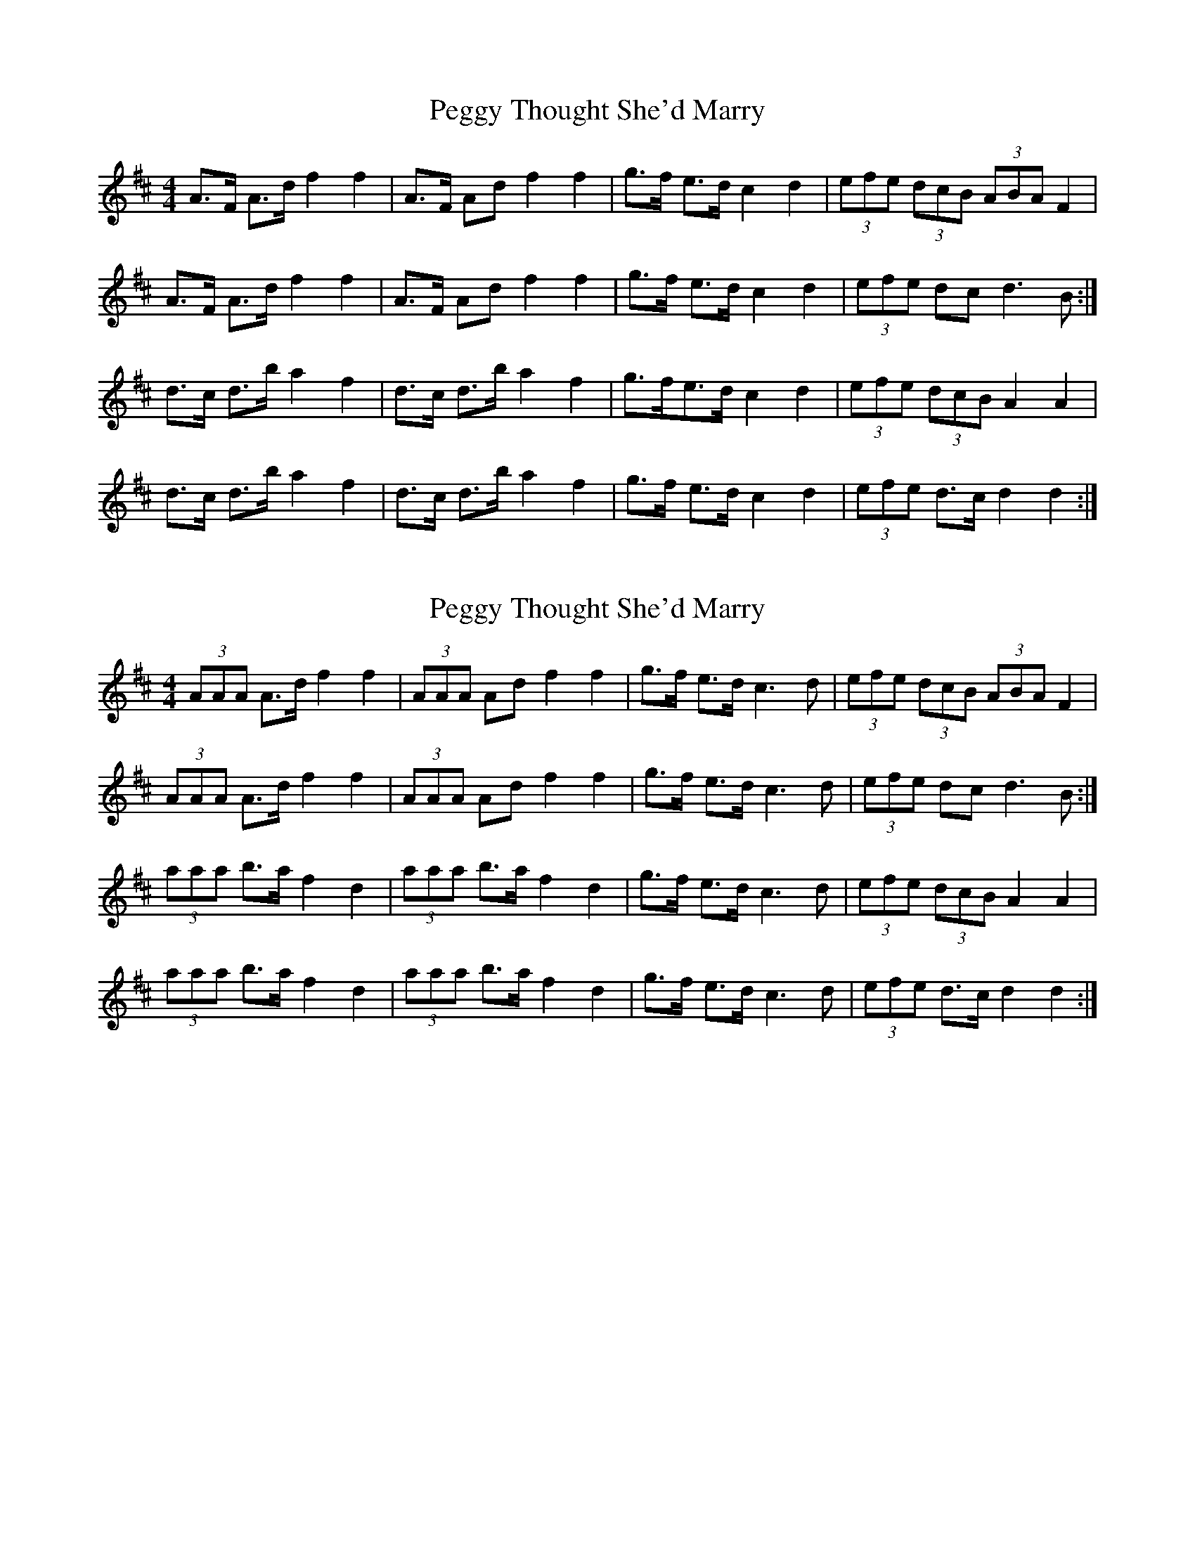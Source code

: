 X: 1
T: Peggy Thought She'd Marry
Z: Hugh O'Rourke
S: https://thesession.org/tunes/9332#setting9332
R: barndance
M: 4/4
L: 1/8
K: Dmaj
A>F A>d f2 f2|A>F Ad f2 f2|g>f e>d c2 d2|(3efe (3dcB (3ABA F2|
A>F A>d f2 f2|A>F Ad f2 f2|g>f e>d c2 d2|(3efe dc d3 B :|
d>c d>b a2 f2|d>c d>b a2 f2|g>fe>d c2 d2|(3efe (3dcB A2 A2 |
d>c d>b a2 f2 |d>c d>b a2 f2|g>f e>d c2 d2|(3efe d>c d2 d2:|
X: 2
T: Peggy Thought She'd Marry
Z: ceili
S: https://thesession.org/tunes/9332#setting19982
R: barndance
M: 4/4
L: 1/8
K: Dmaj
(3AAA A>d f2 f2|(3AAA Ad f2 f2|g>f e>d c3 d|(3efe (3dcB (3ABA F2|(3AAA A>d f2 f2|(3AAA Ad f2 f2|g>f e>d c3 d|(3efe dc d3 B :|(3aaa b>a f2 d2|(3aaa b>a f2 d2|g>f e>d c3 d|(3efe (3dcB A2 A2 |(3aaa b>a f2 d2|(3aaa b>a f2 d2|g>f e>d c3 d|(3efe d>c d2 d2:|
